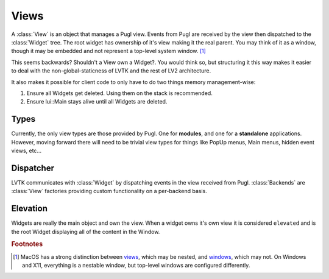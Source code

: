 .. default-domain:: cpp
.. highlight:: cpp
.. namespace:: lvtk

#####
Views
#####

A :class:`View` is an object that manages a Pugl view. Events from Pugl 
are received by the view then dispatched to the :class:`Widget` tree.
The root widget has ownership of it's view making it the real parent. 
You may  think of it as a window, though it may be embedded and not represent a 
top-level system window. [#f1]_

This seems backwards? Shouldn't a View own a Widget?. You would think so,
but structuring it this way makes it easier to deal with the non-global-staticness
of LVTK and the rest of LV2 architecture.

It also makes it possible for client code to only have to do two things
memory management-wise:

1) Ensure all Widgets get deleted.  Using them on the stack is recommended.
2) Ensure lui::Main stays alive until all Widgets are deleted.

*****
Types
*****

Currently, the only view types are those provided by Pugl.  One for 
**modules**, and one for a **standalone** applications.  However, moving 
forward there will  need to be trivial view types for things like 
PopUp menus, Main menus, hidden event views, etc...

**********
Dispatcher
**********

LVTK communicates with :class:`Widget` by dispatching events in the view received
from Pugl. :class:`Backends` are :class:`View` factories providing custom
functionality on a per-backend basis.

*********
Elevation
*********

Widgets are really the main object and own the view.  When a widget owns it's
own view it is considered ``elevated`` and is the root Widget displaying all
of the content in the Window.

.. rubric:: Footnotes

.. [#f1] MacOS has a strong distinction between
   `views <https://developer.apple.com/documentation/appkit/nsview>`_,
   which may be nested, and
   `windows <https://developer.apple.com/documentation/appkit/nswindow>`_,
   which may not.
   On Windows and X11, everything is a nestable window,
   but top-level windows are configured differently.
